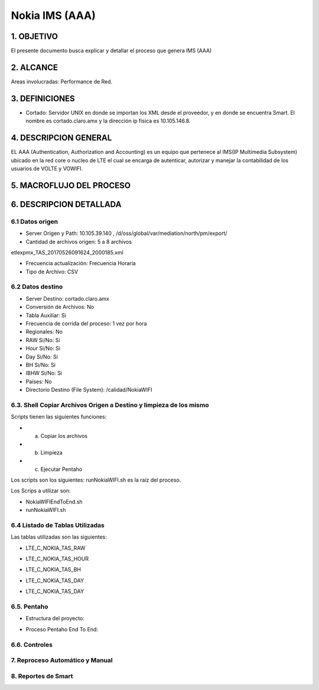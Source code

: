 Nokia IMS (AAA)
================

1. OBJETIVO
------------

El presente documento busca explicar y detallar el proceso que genera IMS (AAA)

2. ALCANCE
-----------

Areas involucradas: Performance de Red.

3. DEFINICIONES
----------------

• Cortado: Servidor UNIX en donde se importan los XML desde el proveedor, y en donde se encuentra Smart. El nombre es cortado.claro.amx y la dirección ip física es 10.105.146.8.

4. DESCRIPCION GENERAL
-----------------------

EL AAA (Authentication, Authorization and Accounting) es un equipo que pertenece al IMS(IP Multimedia Subsystem) ubicado en la red core o nucleo de LTE el cual se encarga de autenticar, autorizar y manejar la contabilidad de los usuarios de VOLTE y VOWIFI.

5. MACROFLUJO DEL PROCESO
--------------------------

.. image:: ../_static/images/nokiaims/image1.png
  :align: center

6. DESCRIPCION DETALLADA
-------------------------

6.1 Datos origen
****************

• Server Origen y Path: 10.105.39.140 , /d/oss/global/var/mediation/north/pm/export/
• Cantidad de archivos origen: 5 a 8 archivos

etlexpmx_TAS_20170526091624_2000185.xml

.. image:: ../_static/images/nokiaims/image2.png
  :align: center

• Frecuencia actualización: Frecuencia Horaria
• Tipo de Archivo: CSV

6.2 Datos destino
*****************

• Server Destino: cortado.claro.amx
• Conversión de Archivos: No
• Tabla Auxiliar: Si
• Frecuencia de corrida del proceso: 1 vez por hora
• Regionales: No
• RAW Si/No: Si
• Hour Si/No: Si
• Day Si/No: Si
• BH Si/No: Si
• IBHW Si/No: Si
• Países: No
• Directorio Destino (File System): /calidad/NokiaWIFI

6.3. Shell Copiar Archivos Origen a Destino y limpieza de los mismo
********************************************************************

Scripts tienen las siguientes funciones:

+ a) Copiar los archivos

+ b) Limpieza

+ c) Ejecutar Pentaho

Los scripts son los siguientes: runNokiaWIFI.sh es la raíz del proceso.

Los Scrips a utilizar son: 

• NokiaWIFIEndToEnd.sh 
• runNokiaWIFI.sh 

6.4 Listado de Tablas Utilizadas
********************************

Las tablas utilizadas son las siguientes:

+ LTE_C_NOKIA_TAS_RAW

.. image:: ../_static/images/nokiaims/image5.png
  :align: center

+ LTE_C_NOKIA_TAS_HOUR

.. image:: ../_static/images/nokiaims/image3.png
  :align: center

+ LTE_C_NOKIA_TAS_BH

.. image:: ../_static/images/nokiaims/image4.png
  :align: center

+ LTE_C_NOKIA_TAS_DAY

.. image:: ../_static/images/nokiaims/image6.png
  :align: center

+ LTE_C_NOKIA_TAS_DAY

.. image:: ../_static/images/nokiaims/image7.png
  :align: center


6.5. Pentaho
*************

+ Estructura del proyecto:

.. image:: ../_static/images/nokiaims/image8.png
  :align: center

+ Proceso Pentaho End To End:

.. image:: ../_static/images/nokiaims/image1.png
  :align: center


6.6. Controles 
***************

7. Reproceso Automático y Manual
*********************************

8. Reportes de Smart
*********************

